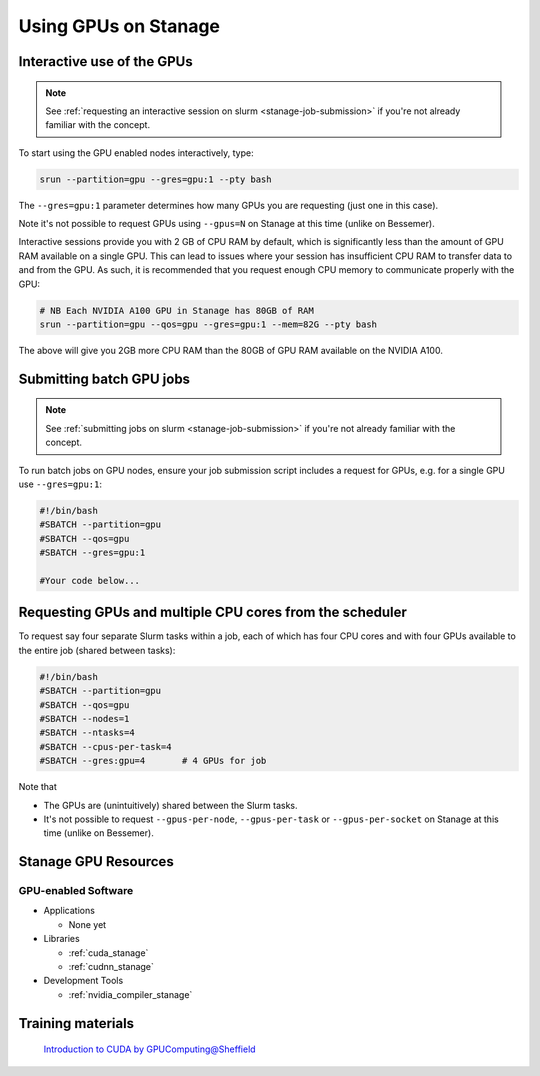 .. _gpu_computing_stanage:

Using GPUs on Stanage
=====================


.. _gpu_interactive_stanage:

Interactive use of the GPUs
---------------------------

.. note::

  See :ref:`requesting an interactive session on slurm <stanage-job-submission>` if you're not already familiar with the concept.

To start using the GPU enabled nodes interactively, type:

.. code-block:: sh

   srun --partition=gpu --gres=gpu:1 --pty bash

The ``--gres=gpu:1`` parameter determines how many GPUs you are requesting
(just one in this case).

Note it's not possible to request GPUs using ``--gpus=N`` on Stanage at this time (unlike on Bessemer).

Interactive sessions provide you with 2 GB of CPU RAM by default,
which is significantly less than the amount of GPU RAM available on a single GPU.
This can lead to issues where your session has insufficient CPU RAM to transfer data to and from the GPU.
As such, it is recommended that you request enough CPU memory to communicate properly with the GPU:

.. code-block:: sh

   # NB Each NVIDIA A100 GPU in Stanage has 80GB of RAM
   srun --partition=gpu --qos=gpu --gres=gpu:1 --mem=82G --pty bash

The above will give you 2GB more CPU RAM than the 80GB of GPU RAM available on the NVIDIA A100.

.. _gpu_jobs_stanage:

Submitting batch GPU jobs
-------------------------

.. note::

  See :ref:`submitting jobs on slurm <stanage-job-submission>` if you're not already familiar with the concept.

To run batch jobs on GPU nodes, ensure your job submission script includes a request for GPUs,
e.g. for a single GPU use ``--gres=gpu:1``:

.. code-block:: sh

    #!/bin/bash
    #SBATCH --partition=gpu
    #SBATCH --qos=gpu
    #SBATCH --gres=gpu:1

    #Your code below...


Requesting GPUs and multiple CPU cores from the scheduler
---------------------------------------------------------

To request say four separate Slurm tasks within a job, each of which has four CPU cores and with four GPUs available to the entire job (shared between tasks):

.. code-block:: sh

    #!/bin/bash
    #SBATCH --partition=gpu
    #SBATCH --qos=gpu
    #SBATCH --nodes=1
    #SBATCH --ntasks=4
    #SBATCH --cpus-per-task=4
    #SBATCH --gres:gpu=4       # 4 GPUs for job

Note that 

* The GPUs are (unintuitively) shared between the Slurm tasks.
* It's not possible to request ``--gpus-per-node``, ``--gpus-per-task`` or ``--gpus-per-socket`` on Stanage at this time (unlike on Bessemer).

.. _gpu_resources_stanage:

Stanage GPU Resources
---------------------

GPU-enabled Software
^^^^^^^^^^^^^^^^^^^^

* Applications

  * None yet

* Libraries

  * :ref:`cuda_stanage`
  * :ref:`cudnn_stanage`

* Development Tools

  * :ref:`nvidia_compiler_stanage`

Training materials
------------------

 `Introduction to CUDA by GPUComputing@Sheffield <https://gpucomputing.shef.ac.uk/education/cuda/>`_
